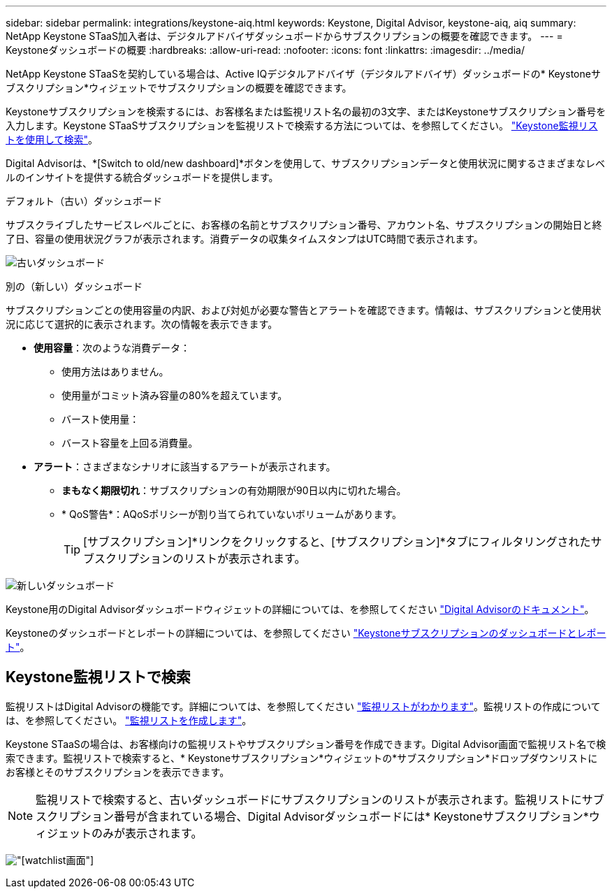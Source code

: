 ---
sidebar: sidebar 
permalink: integrations/keystone-aiq.html 
keywords: Keystone, Digital Advisor, keystone-aiq, aiq 
summary: NetApp Keystone STaaS加入者は、デジタルアドバイザダッシュボードからサブスクリプションの概要を確認できます。 
---
= Keystoneダッシュボードの概要
:hardbreaks:
:allow-uri-read: 
:nofooter: 
:icons: font
:linkattrs: 
:imagesdir: ../media/


[role="lead"]
NetApp Keystone STaaSを契約している場合は、Active IQデジタルアドバイザ（デジタルアドバイザ）ダッシュボードの* Keystoneサブスクリプション*ウィジェットでサブスクリプションの概要を確認できます。

Keystoneサブスクリプションを検索するには、お客様名または監視リスト名の最初の3文字、またはKeystoneサブスクリプション番号を入力します。Keystone STaaSサブスクリプションを監視リストで検索する方法については、を参照してください。 link:../integrations/keystone-aiq.html#search-by-keystone-watchlists["Keystone監視リストを使用して検索"]。

Digital Advisorは、*[Switch to old/new dashboard]*ボタンを使用して、サブスクリプションデータと使用状況に関するさまざまなレベルのインサイトを提供する統合ダッシュボードを提供します。

.デフォルト（古い）ダッシュボード
サブスクライブしたサービスレベルごとに、お客様の名前とサブスクリプション番号、アカウント名、サブスクリプションの開始日と終了日、容量の使用状況グラフが表示されます。消費データの収集タイムスタンプはUTC時間で表示されます。

image:old-db-2.png["古いダッシュボード"]

.別の（新しい）ダッシュボード
サブスクリプションごとの使用容量の内訳、および対処が必要な警告とアラートを確認できます。情報は、サブスクリプションと使用状況に応じて選択的に表示されます。次の情報を表示できます。

* *使用容量*：次のような消費データ：
+
** 使用方法はありません。
** 使用量がコミット済み容量の80%を超えています。
** バースト使用量：
** バースト容量を上回る消費量。


* *アラート*：さまざまなシナリオに該当するアラートが表示されます。
+
** *まもなく期限切れ*：サブスクリプションの有効期限が90日以内に切れた場合。
** * QoS警告*：AQoSポリシーが割り当てられていないボリュームがあります。
+

TIP: [サブスクリプション]*リンクをクリックすると、[サブスクリプション]*タブにフィルタリングされたサブスクリプションのリストが表示されます。





image:new-db-4.png["新しいダッシュボード"]

Keystone用のDigital Advisorダッシュボードウィジェットの詳細については、を参照してください https://docs.netapp.com/us-en/active-iq/view_keystone_capacity_utilization.html["Digital Advisorのドキュメント"^]。

Keystoneのダッシュボードとレポートの詳細については、を参照してください link:../integrations/aiq-keystone-details.html["Keystoneサブスクリプションのダッシュボードとレポート"]。



== Keystone監視リストで検索

監視リストはDigital Advisorの機能です。詳細については、を参照してください https://docs.netapp.com/us-en/active-iq/concept_overview_dashboard.html["監視リストがわかります"^]。監視リストの作成については、を参照してください。 https://docs.netapp.com/us-en/active-iq/task_add_watchlist.html["監視リストを作成します"^]。

Keystone STaaSの場合は、お客様向けの監視リストやサブスクリプション番号を作成できます。Digital Advisor画面で監視リスト名で検索できます。監視リストで検索すると、* Keystoneサブスクリプション*ウィジェットの*サブスクリプション*ドロップダウンリストにお客様とそのサブスクリプションを表示できます。


NOTE: 監視リストで検索すると、古いダッシュボードにサブスクリプションのリストが表示されます。監視リストにサブスクリプション番号が含まれている場合、Digital Advisorダッシュボードには* Keystoneサブスクリプション*ウィジェットのみが表示されます。

image:watchlist.png["[watchlist]画面"]
